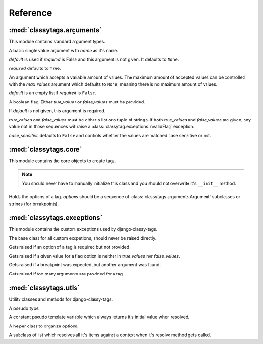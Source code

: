 =========
Reference
=========

***************************
:mod:`classytags.arguments`
***************************

.. module:: classytags.arguments

This module contains standard argument types.

.. class:: Argument(name[, default][, required])

    A basic single value argument with *name* as it's name.
    
    *default* is used if *required* is False and this argument is not given. It
    defaults to ``None``.
    
    *required* defaults to ``True``.
    
    .. method:: get_default
    
        Returns the default value for this argument
        
    .. method:: parse(parser, token, tagname, kwargs)
    
        Parses a single *token* into *kwargs*. Should return ``True`` if it
        consumed this token or ``False`` if it didn't.

    
.. class:: MultiValueArgument(self, name[, default][, required][, max_values])

    An argument which accepts a variable amount of values. The maximum amount of
    accepted values can be controlled with the *max_values* argument which 
    defaults to ``None``, meaning there is no maximum amount of values.
    
    *default* is an empty list if *required* is ``False``.

    
.. class:: Flag(name[, default][, true_values][, false_values][, case_sensitive])
    
    A boolean flag. Either *true_values* or *false_values* must be provided.
    
    If *default* is not given, this argument is required.
    
    *true_values* and *false_values* must be either a list or a tuple of 
    strings. If both *true_values* and *false_values* are given, any value not
    in those sequences will raise a :class:`classytag.exceptions.InvalidFlag`
    exception.
    
    *case_sensitive* defaults to ``False`` and controls whether the values are
    matched case sensitive or not.


**********************
:mod:`classytags.core`
**********************

.. module:: classytags.core

This module contains the core objects to create tags.

.. class:: Tag

    .. note::
    
        You should never have to manually initialize this class and you should
        not overwrite it's ``__init__`` method.
        
    .. attribute:: __name__
        
        The name of this tag (for use in templates).
        
    .. attribute:: options
    
        An instance of :class:`classytags.core.Options` which holds the
        options of this tag.
        
    .. method:: render_tag(context[, **kwargs])
    
        The method used to render this tag for a given context. *kwargs* is a 
        dictionary of the (already resolved) options of this tag.
        This method should return a string.

        
.. class:: Options(*options)

    Holds the options of a tag. *options* should be a sequence of 
    :class:`classytags.arguments.Argument` subclasses or strings (for
    breakpoints).
    

****************************
:mod:`classytags.exceptions`
****************************

.. module:: classytags.exceptions

This module contains the custom exceptions used by django-classy-tags.
 
.. class:: BaseError
    
    The base class for all custom excpetions, should never be raised directly.
    

.. class:: ArgumentRequiredError

    Gets raised if an option of a tag is required but not provided.
    

.. class:: InvalidFlag

    Gets raised if a given value for a flag option is neither in *true_values*
    nor *false_values*.
    

.. class:: BreakpointExpected

    Gets raised if a breakpoint was expected, but another argument was found.
    

.. class:: TooManyArguments

    Gets raised if too many arguments are provided for a tag.


**********************
:mod:`classytags.utls`
**********************

.. module:: classytags.utils

Utility classes and methods for django-classy-tags.

.. class:: NULL

    A pseudo type.
    

.. class:: TemplateConstant(value)
    
    A constant pseudo template variable which always returns it's initial value
    when resolved.
    

.. class:: StructuredOptions

    A helper class to organize options.


.. class:: ResolvableList

    A subclass of list which resolves all it's items against a context when it's
    resolve method gets called.